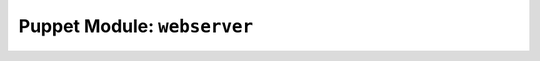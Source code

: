 .. _puppet-module-webserver:

============================
Puppet Module: ``webserver``
============================
